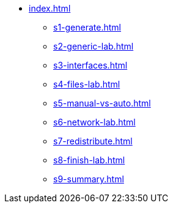 * xref:index.adoc[]
** xref:s1-generate.adoc[]
** xref:s2-generic-lab.adoc[]
** xref:s3-interfaces.adoc[]
** xref:s4-files-lab.adoc[]
** xref:s5-manual-vs-auto.adoc[]
** xref:s6-network-lab.adoc[]
** xref:s7-redistribute.adoc[]
** xref:s8-finish-lab.adoc[]
** xref:s9-summary.adoc[]
